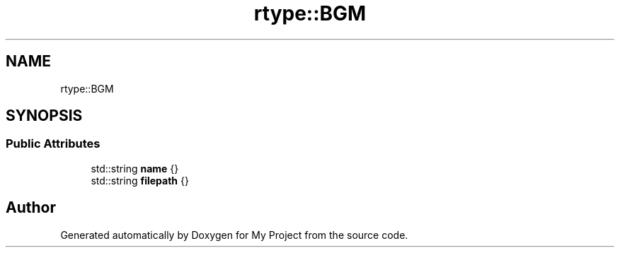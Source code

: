 .TH "rtype::BGM" 3 "Tue Jan 9 2024" "My Project" \" -*- nroff -*-
.ad l
.nh
.SH NAME
rtype::BGM
.SH SYNOPSIS
.br
.PP
.SS "Public Attributes"

.in +1c
.ti -1c
.RI "std::string \fBname\fP {}"
.br
.ti -1c
.RI "std::string \fBfilepath\fP {}"
.br
.in -1c

.SH "Author"
.PP 
Generated automatically by Doxygen for My Project from the source code\&.
